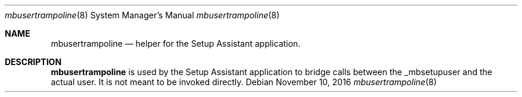.Dd November 10, 2016
.Dt mbusertrampoline 8
.Os
.Sh NAME
.Nm mbusertrampoline
.Nd helper for the Setup Assistant application.
.Sh DESCRIPTION
.Nm
is used by the Setup Assistant application to bridge calls between the _mbsetupuser and the actual user. It is not meant to be invoked directly.
